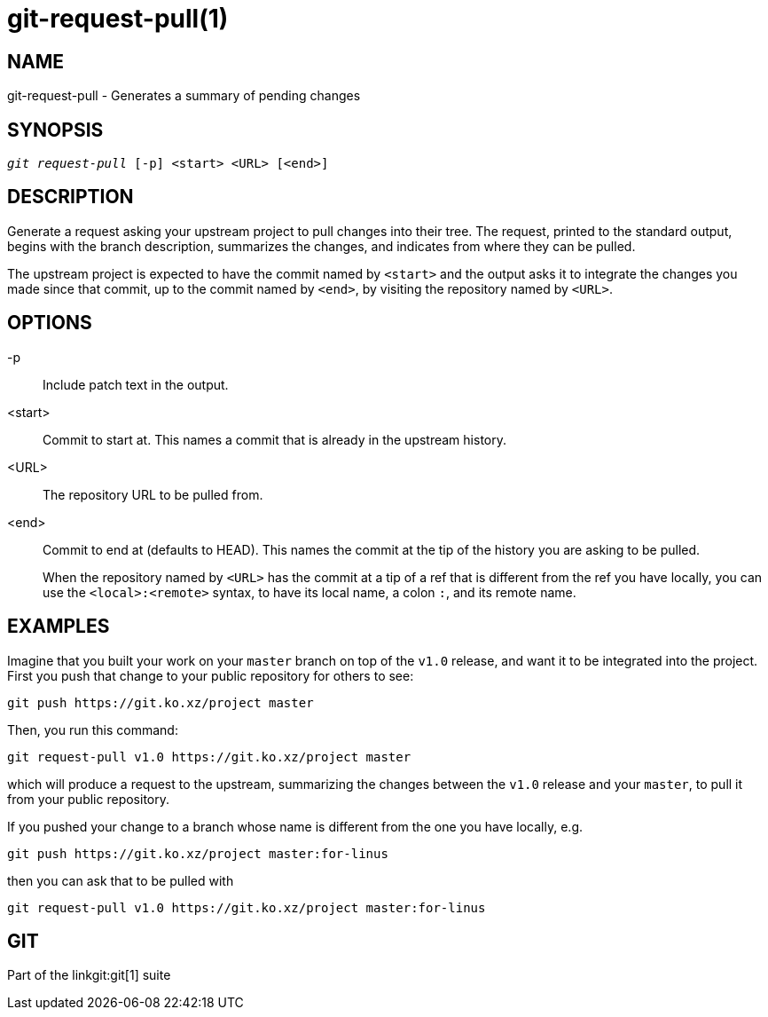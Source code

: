 git-request-pull(1)
===================

NAME
----
git-request-pull - Generates a summary of pending changes

SYNOPSIS
--------
[verse]
'git request-pull' [-p] <start> <URL> [<end>]

DESCRIPTION
-----------

Generate a request asking your upstream project to pull changes into
their tree.  The request, printed to the standard output,
begins with the branch description, summarizes
the changes, and indicates from where they can be pulled.

The upstream project is expected to have the commit named by
`<start>` and the output asks it to integrate the changes you made
since that commit, up to the commit named by `<end>`, by visiting
the repository named by `<URL>`.


OPTIONS
-------
-p::
	Include patch text in the output.

<start>::
	Commit to start at.  This names a commit that is already in
	the upstream history.

<URL>::
	The repository URL to be pulled from.

<end>::
	Commit to end at (defaults to HEAD).  This names the commit
	at the tip of the history you are asking to be pulled.
+
When the repository named by `<URL>` has the commit at a tip of a
ref that is different from the ref you have locally, you can use the
`<local>:<remote>` syntax, to have its local name, a colon `:`, and
its remote name.


EXAMPLES
--------

Imagine that you built your work on your `master` branch on top of
the `v1.0` release, and want it to be integrated into the project.
First you push that change to your public repository for others to
see:

	git push https://git.ko.xz/project master

Then, you run this command:

	git request-pull v1.0 https://git.ko.xz/project master

which will produce a request to the upstream, summarizing the
changes between the `v1.0` release and your `master`, to pull it
from your public repository.

If you pushed your change to a branch whose name is different from
the one you have locally, e.g.

	git push https://git.ko.xz/project master:for-linus

then you can ask that to be pulled with

	git request-pull v1.0 https://git.ko.xz/project master:for-linus


GIT
---
Part of the linkgit:git[1] suite
